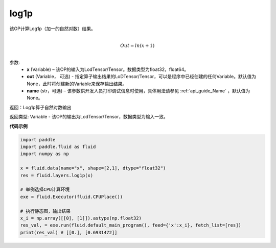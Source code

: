 .. _cn_api_paddle_tensor_log1p:

log1p
-------------------------------

.. py:function:: paddle.fluid.layers.log1p(x, out=None, name=None)


该OP计算Log1p（加一的自然对数）结果。

.. math::
                  \\Out=ln(x+1)\\


参数:
  - **x** (Variable) – 该OP的输入为LodTensor/Tensor。数据类型为float32，float64。 
  - **out**  (Variable， 可选) -  指定算子输出结果的LoDTensor/Tensor，可以是程序中已经创建的任何Variable。默认值为None，此时将创建新的Variable来保存输出结果。
  - **name** (str，可选) – 该参数供开发人员打印调试信息时使用，具体用法请参见 :ref:`api_guide_Name` ，默认值为None。

返回：Log1p算子自然对数输出

返回类型: Variable - 该OP的输出为LodTensor/Tensor，数据类型为输入一致。


**代码示例**

..  code-block:: python

 import paddle
 import paddle.fluid as fluid
 import numpy as np

 x = fluid.data(name="x", shape=[2,1], dtype="float32")
 res = fluid.layers.log1p(x) 

 # 举例选择CPU计算环境
 exe = fluid.Executor(fluid.CPUPlace())

 # 执行静态图，输出结果
 x_i = np.array([[0], [1]]).astype(np.float32)
 res_val, = exe.run(fluid.default_main_program(), feed={'x':x_i}, fetch_list=[res])
 print(res_val) # [[0.], [0.6931472]]


